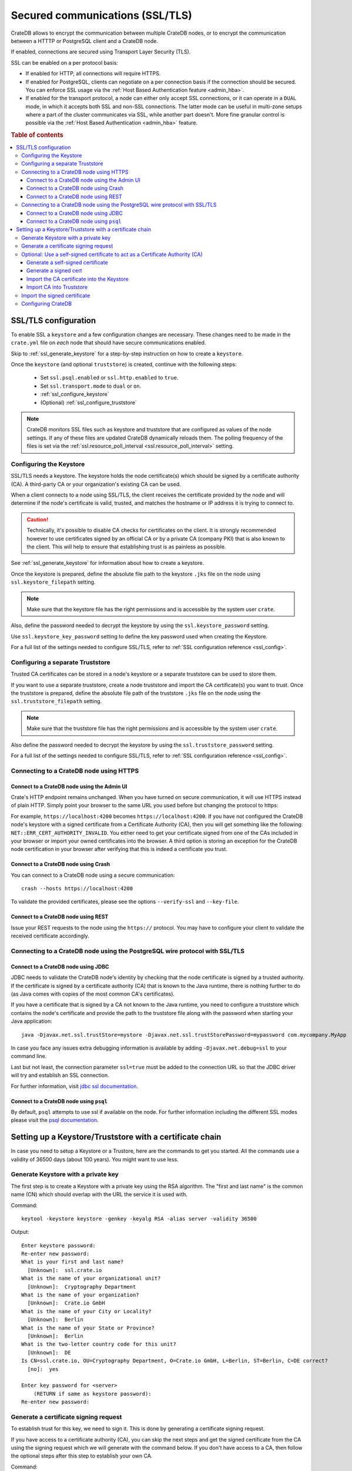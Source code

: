 .. _admin_ssl:

================================
Secured communications (SSL/TLS)
================================

CrateDB allows to encrypt the communication between multiple CrateDB nodes, or
to encrypt the communication between a HTTTP or PostgreSQL client and a CrateDB
node.

If enabled, connections are secured using Transport Layer Security (TLS).

SSL can be enabled on a per protocol basis:

- If enabled for HTTP, all connections will require HTTPS.

- If enabled for PostgreSQL, clients can negotiate on a per connection basis if
  the connection should be secured. You can enforce SSL usage via the
  :ref:`Host Based Authentication feature <admin_hba>`.

- If enabled for the transport protocol, a node can either only accept SSL
  connections, or it can operate in a ``DUAL`` mode, in which it accepts both
  SSL and non-SSL connections. The latter mode can be useful in multi-zone
  setups where a part of the cluster communicates via SSL, while another part
  doesn't. More fine granular control is possible via the :ref:`Host Based
  Authentication <admin_hba>` feature.


.. rubric:: Table of contents

.. contents::
   :local:

SSL/TLS configuration
=====================

To enable SSL a ``keystore`` and a few configuration changes are necessary.
These changes need to be made in the ``crate.yml`` file on *each* node that
should have secure communications enabled.

Skip to :ref:`ssl_generate_keystore` for a step-by-step instruction on how to
create a ``keystore``.

Once the ``keystore`` (and optional ``truststore``) is created, continue with
the following steps:

 - Set ``ssl.psql.enabled`` or ``ssl.http.enabled`` to ``true``.
 - Set ``ssl.transport.mode`` to ``dual`` or ``on``.
 - :ref:`ssl_configure_keystore`
 - (Optional) :ref:`ssl_configure_truststore`

.. NOTE::

  CrateDB monitors SSL files such as keystore and truststore that are
  configured as values of the node settings. If any of these files are updated
  CrateDB dynamically reloads them. The polling frequency of the files is set
  via the :ref:`ssl.resource_poll_interval <ssl.resource_poll_interval>`
  setting.

.. _ssl_configure_keystore:

Configuring the Keystore
------------------------

SSL/TLS needs a keystore. The keystore holds the node certificate(s) which
should be signed by a certificate authority (CA). A third-party CA or your
organization's existing CA can be used.

When a client connects to a node using SSL/TLS, the client receives the
certificate provided by the node and will determine if the node's certificate
is valid, trusted, and matches the hostname or IP address it is trying to
connect to.

.. CAUTION::

    Technically, it's possible to disable CA checks for certificates on the
    client. It is strongly recommended however to use certificates signed by
    an official CA or by a private CA (company PKI) that is also known to the
    client. This will help to ensure that establishing trust is as painless
    as possible.

See :ref:`ssl_generate_keystore` for information about how to create a keystore.

Once the keystore is prepared, define the absolute file path to the keystore
``.jks`` file on the node using ``ssl.keystore_filepath`` setting.

.. NOTE::

    Make sure that the keystore file has the right permissions and is
    accessible by the system user ``crate``.

Also, define the password needed to decrypt the keystore by using the
``ssl.keystore_password`` setting.

Use ``ssl.keystore_key_password`` setting to define the key password used when
creating the Keystore.

For a full list of the settings needed to configure SSL/TLS, refer to
:ref:`SSL configuration reference <ssl_config>`.


.. _ssl_configure_truststore:

Configuring a separate Truststore
---------------------------------

Trusted CA certificates can be stored in a node's keystore or a separate
truststore can be used to store them.

If you want to use a separate truststore, create a node truststore and import
the CA certificate(s) you want to trust. Once the truststore is prepared,
define the absolute file path of the truststore ``.jks`` file on the node
using the ``ssl.truststore_filepath`` setting.

.. NOTE::

    Make sure that the truststore file has the right permissions and is
    accessible by the system user ``crate``.

Also define the password needed to decrypt the keystore by using the
``ssl.truststore_password`` setting.

For a full list of the settings needed to configure SSL/TLS, refer to
:ref:`SSL configuration reference <ssl_config>`.

Connecting to a CrateDB node using HTTPS
----------------------------------------

Connect to a CrateDB node using the Admin UI
............................................

Crate's HTTP endpoint remains unchanged. When you have turned on secure
communication, it will use HTTPS instead of plain HTTP. Simply point your
browser to the same URL you used before but changing the protocol to https:

For example, ``https://localhost:4200`` becomes ``https://localhost:4200``.
If you have not configured the CrateDB node's keystore with a signed
certificate from a Certificate Authority (CA), then you will get something
like the following: ``NET::ERR_CERT_AUTHORITY_INVALID``. You either need to
get your certificate signed from one of the CAs included in your browser or
import your owned certificates into the browser. A third option is storing
an exception for the CrateDB node certification in your browser after
verifying that this is indeed a certificate you trust.

Connect to a CrateDB node using Crash
.....................................

You can connect to a CrateDB node using a secure communication::

    crash --hosts https://localhost:4200

To validate the provided certificates, please see the options
``--verify-ssl`` and ``--key-file``.

Connect to a CrateDB node using REST
....................................

Issue your REST requests to the node using the ``https://`` protocol. You
may have to configure your client to validate the received certificate
accordingly.


Connecting to a CrateDB node using the PostgreSQL wire protocol with SSL/TLS
----------------------------------------------------------------------------

Connect to a CrateDB node using JDBC
....................................

JDBC needs to validate the CrateDB node's identity by checking that the node
certificate is signed by a trusted authority. If the certificate is signed by
a certificate authority (CA) that is known to the Java runtime, there is
nothing further to do (as Java comes with copies of the most common CA's
certificates).

If you have a certificate that is signed by a CA not known to the Java
runtime, you need to configure a truststore which contains the node's
certificate and provide the path to the truststore file along with the
password when starting your Java application::

    java -Djavax.net.ssl.trustStore=mystore -Djavax.net.ssl.trustStorePassword=mypassword com.mycompany.MyApp

In case you face any issues extra debugging information is available by adding
``-Djavax.net.debug=ssl`` to your command line.

Last but not least, the connection parameter ``ssl=true`` must be added to the
connection URL so that the JDBC driver will try and establish an SSL
connection.

For further information, visit `jdbc ssl documentation`_.

Connect to a CrateDB node using ``psql``
........................................

By default, ``psql`` attempts to use ssl if available on the node. For further
information including the different SSL modes please visit the
`psql documentation`_.

.. _jdbc ssl documentation: https://jdbc.postgresql.org/documentation/head/ssl-client.html
.. _psql documentation: https://www.postgresql.org/docs/current/static/app-psql.html


Setting up a Keystore/Truststore with a certificate chain
=========================================================

In case you need to setup a Keystore or a Trustore, here are the commands
to get you started. All the commands use a validity of 36500 days
(about 100 years). You might want to use less.


.. _ssl_generate_keystore:

Generate Keystore with a private key
------------------------------------

The first step is to create a Keystore with a private key using the RSA
algorithm. The "first and last name" is the common name (CN) which should
overlap with the URL the service it is used with.

Command::

    keytool -keystore keystore -genkey -keyalg RSA -alias server -validity 36500

Output::

    Enter keystore password:
    Re-enter new password:
    What is your first and last name?
      [Unknown]:  ssl.crate.io
    What is the name of your organizational unit?
      [Unknown]:  Cryptography Department
    What is the name of your organization?
      [Unknown]:  Crate.io GmbH
    What is the name of your City or Locality?
      [Unknown]:  Berlin
    What is the name of your State or Province?
      [Unknown]:  Berlin
    What is the two-letter country code for this unit?
      [Unknown]:  DE
    Is CN=ssl.crate.io, OU=Cryptography Department, O=Crate.io GmbH, L=Berlin, ST=Berlin, C=DE correct?
      [no]:  yes

    Enter key password for <server>
        (RETURN if same as keystore password):
    Re-enter new password:


Generate a certificate signing request
--------------------------------------

To establish trust for this key, we need to sign it. This is done by generating
a certificate signing request.

If you have access to a certificate authority (CA), you can skip the next
steps and get the signed certificate from the CA using the signing request which
we will generate with the command below. If you don't have access to a CA, then
follow the optional steps after this step to establish your own CA.

Command::

    keytool -keystore keystore -certreq -alias server -keyalg RSA -file server.csr


Output::

    Enter keystore password:
    Enter key password for <server>


Optional: Use a self-signed certificate to act as a Certificate Authority (CA)
------------------------------------------------------------------------------

.. NOTE::

   Only follow these optional steps if you want to create your own
   Certificate Authority (CA). Otherwise, please request a signed
   certificate from one of the CAs bundled with Java.


Generate a self-signed certificate
..................................

If you don't get your certificate signed from one of the official CAs,
you might want to create your own CA with a self-signed certificate.
The common name (CN) should overlap with the CN of the server key
generated in the first step. For example, ``ssl.crate.io`` overlaps
with ``*.crate.io``.

.. NOTE::

    In this step by step guide it is shown how to create a server certificate.
    If you want to create a client certificate the steps are almost the same
    with the exception of providing a common name that is equivalent to the
    crate username as described in :ref:`client certificate authentication
    method <auth_cert>`.

Command::

    openssl req -x509 -sha256 -nodes -days 36500 -newkey rsa:2048 \
        -keyout rootCA.key -out rootCA.crt


Output::

    Generating a 2048 bit RSA private key
    .......................................................................+++
    .............................................................+++
    writing new private key to 'rootCA.key'
    -----
    You are about to be asked to enter information that will be incorporated
    into your certificate request.
    What you are about to enter is what is called a Distinguished Name or a DN.
    There are quite a few fields but you can leave some blank
    For some fields there will be a default value,
    If you enter '.', the field will be left blank.
    -----
    Country Name (2 letter code) [AU]:AT
    State or Province Name (full name) [Some-State]:Vorarlberg
    Locality Name (eg, city) []:Dornbirn
    Organization Name (eg, company) [Internet Widgits Pty Ltd]:Crate.io
    Organizational Unit Name (eg, section) []:Cryptography Department
    Common Name (e.g. server FQDN or YOUR name) []:*.crate.io
    Email Address []:info@crate.io


Generate a signed cert
......................

In order that the server can prove itself to have a valid and trusted domain it
is required that the server certificate contains `subjectAltName`_.

Create a file called ``ssl.ext`` with the following content. In section
``[alt_names]`` list valid domain names of the server::

    authorityKeyIdentifier=keyid,issuer
    basicConstraints=CA:FALSE
    keyUsage = digitalSignature, nonRepudiation, keyEncipherment, dataEncipherment
    subjectAltName = @alt_names

    [alt_names]
    DNS.1 = www.example.com

Now you can generate a signed cert from our certificate signing request.

Command::

    openssl x509 -req -in server.csr -CA rootCA.crt -CAkey rootCA.key \
        -CAcreateserial -out server.crt -sha256 -days 36500

Output::

    Signature ok
    subject=/C=DE/ST=Berlin/L=Berlin/O=Crate.io GmbH/OU=Cryptography Department/CN=ssl.crate.io
    Getting CA Private Key

.. _subjectAltName: http://wiki.cacert.org/FAQ/subjectAltName

Import the CA certificate into the Keystore
...........................................

The CA needs to be imported to the Keystore for the certificate chain to be
available when we import our signed certificate.

Command::

    keytool -import -keystore keystore -file rootCA.crt -alias theCARoot

Output::

    Enter keystore password:
    Owner: EMAILADDRESS=info@crate.io, CN=*.crate.io, OU=Cryptography Department, O=Crate.io, L=Dornbirn, ST=Vorarlberg, C=AT
    Issuer: EMAILADDRESS=info@crate.io, CN=*.crate.io, OU=Cryptography Department, O=Crate.io, L=Dornbirn, ST=Vorarlberg, C=AT
    Serial number: f13562ec6184401e
    Valid from: Mon Jun 12 13:09:17 CEST 2017 until: Wed May 19 13:09:17 CEST 2117
    Certificate fingerprints:
         MD5:  BB:A1:79:53:FE:71:EC:61:2A:19:81:E8:0E:E8:C9:81
         SHA1: 96:66:C1:01:49:17:D1:19:FB:DB:83:86:50:3D:3D:AD:DA:F7:C6:A9
         SHA256: 69:82:C5:24:9A:A1:AE:DF:80:29:7A:26:92:C1:A5:9F:AF:7D:03:56:CC:C3:E9:73:3B:FD:85:66:35:D6:8A:9B
         Signature algorithm name: SHA256withRSA
         Version: 3

    Extensions:

    #1: ObjectId: 2.5.29.35 Criticality=false
    AuthorityKeyIdentifier [
    KeyIdentifier [
    0000: CD 29 4E 07 3D C3 7C D0   16 45 FB 0A CE 8D B4 98  .)N.=....E......
    0010: B7 A8 4C 79                                        ..Ly
    ]
    [EMAILADDRESS=info@crate.io, CN=*.crate.io, OU=Cryptography Department, O=Crate.io, L=Dornbirn, ST=Vorarlberg, C=AT]
    SerialNumber: [    f13562ec 6184401e]
    ]

    #2: ObjectId: 2.5.29.19 Criticality=false
    BasicConstraints:[
      CA:true
      PathLen:2147483647
    ]

    #3: ObjectId: 2.5.29.14 Criticality=false
    SubjectKeyIdentifier [
    KeyIdentifier [
    0000: CD 29 4E 07 3D C3 7C D0   16 45 FB 0A CE 8D B4 98  .)N.=....E......
    0010: B7 A8 4C 79                                        ..Ly
    ]
    ]

    Trust this certificate? [no]:  yes
    Certificate was added to keystore


Import CA into Truststore
.........................

If we are using our own CA, we should also import the certificate to the
Truststore, such that it is available for clients which want to verify
signatures.

Command::

    keytool -import -keystore truststore -file rootCA.crt -alias theCARoot

Output::

    Enter keystore password:
    Re-enter new password:
    Owner: EMAILADDRESS=info@crate.io, CN=*.crate.io, OU=Cryptography Department, O=Crate.io, L=Dornbirn, ST=Vorarlberg, C=AT
    Issuer: EMAILADDRESS=info@crate.io, CN=*.crate.io, OU=Cryptography Department, O=Crate.io, L=Dornbirn, ST=Vorarlberg, C=AT
    Serial number: f13562ec6184401e
    Valid from: Mon Jun 12 13:09:17 CEST 2017 until: Wed May 19 13:09:17 CEST 2117
    Certificate fingerprints:
         MD5:  BB:A1:79:53:FE:71:EC:61:2A:19:81:E8:0E:E8:C9:81
         SHA1: 96:66:C1:01:49:17:D1:19:FB:DB:83:86:50:3D:3D:AD:DA:F7:C6:A9
         SHA256: 69:82:C5:24:9A:A1:AE:DF:80:29:7A:26:92:C1:A5:9F:AF:7D:03:56:CC:C3:E9:73:3B:FD:85:66:35:D6:8A:9B
         Signature algorithm name: SHA256withRSA
         Version: 3

    Extensions:

    #1: ObjectId: 2.5.29.35 Criticality=false
    AuthorityKeyIdentifier [
    KeyIdentifier [
    0000: CD 29 4E 07 3D C3 7C D0   16 45 FB 0A CE 8D B4 98  .)N.=....E......
    0010: B7 A8 4C 79                                        ..Ly
    ]
    [EMAILADDRESS=info@crate.io, CN=*.crate.io, OU=Cryptography Department, O=Crate.io, L=Dornbirn, ST=Vorarlberg, C=AT]
    SerialNumber: [    f13562ec 6184401e]
    ]

    #2: ObjectId: 2.5.29.19 Criticality=false
    BasicConstraints:[
      CA:true
      PathLen:2147483647
    ]

    #3: ObjectId: 2.5.29.14 Criticality=false
    SubjectKeyIdentifier [
    KeyIdentifier [
    0000: CD 29 4E 07 3D C3 7C D0   16 45 FB 0A CE 8D B4 98  .)N.=....E......
    0010: B7 A8 4C 79                                        ..Ly
    ]
    ]

    Trust this certificate? [no]:  yes
    Certificate was added to keystore


Import the signed certificate
-----------------------------

Now we have a signed certificate, signed by either from a official CA
or from our own CA. Let's import it to the Keystore.

Command::

    keytool -import -keystore keystore -file server.crt -alias server

Output::

    Enter keystore password:
    Enter key password for <server>
    Certificate reply was installed in keystore


Configuring CrateDB
-------------------

Finally, you want to supply the Keystore/Truststore configuration in the
CrateDB config, see :ref:`ssl_config`.
